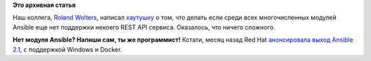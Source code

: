 .. title: Как написать свой модуль для Ansible для REST API?
.. slug: Как-написать-свой-модуль-для-ansible-для-rest-api
.. date: 2016-06-28 16:43:40
.. tags:
.. category:
.. link:
.. description:
.. type: text
.. author: Peter Lemenkov

**Это архивная статья**


Наш коллега, `Roland
Wolters <https://fedoraproject.org/wiki/User:Liquidat>`__, написал
`хаутушку <https://liquidat.wordpress.com/2016/06/27/howto-writing-an-ansible-module-for-a-rest-api/>`__
о том, что делать если среди всех многочисленных модулей Ansible еще нет
поддержки некоего REST API сервиса. Оказалось, что ничего сложного.

|image0|
**Нет модуля Ansible? Напиши сам, ты же программист!**
Кстати, месяц назад Red Hat `анонсировала выход Ansible
2.1 <https://www.redhat.com/en/about/press-releases/red-hat-debuts-ansible-21-network-automation-containers-microsoft-windows-and-azure>`__,
с поддержкой Windows и Docker.


.. |image0| image:: http://risovach.ru/upload/2013/11/generator/bud-muzhikom_35259163_orig_.png
   :width: 400px
